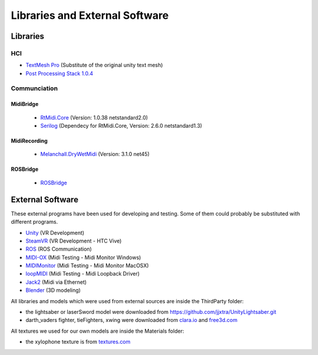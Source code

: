 Libraries and External Software
=================================

Libraries
---------

HCI
^^^

- `TextMesh Pro <https://assetstore.unity.com/packages/essentials/beta-projects/textmesh-pro-84126>`_ (Substitute of the original unity text mesh)
- `Post Processing Stack 1\.0\.4 <https://assetstore.unity.com/packages/essentials/post-processing-stack-83912>`_ 

Communciation
^^^^^^^^^^^^^

MidiBridge
""""""""""
	- `RtMidi.Core <https://github.com/micdah/RtMidi.Core>`_ (Version: 1.0.38 netstandard2.0)
	- `Serilog <https://serilog.net/>`_ (Dependecy for RtMidi.Core, Version: 2.6.0 netstandard1.3)

MidiRecording
"""""""""""""
	- `Melanchall.DryWetMidi <https://github.com/melanchall/drywetmidi>`_ (Version: 3.1.0 net45)

ROSBridge
"""""""""
	- `ROSBridge <https://github.com/RobotWebTools/rosbridge_suite>`_

External Software
-----------------

These external programs have been used for developing and testing. Some of them could probably be substituted with different programs.

- `Unity <https://unity3d.com/>`_ (VR Development)
- `SteamVR <https://assetstore.unity.com/packages/templates/systems/steamvr-plugin-32647>`_ (VR Development - HTC Vive)
- `ROS <http://www.ros.org/>`_ (ROS Communication)
- `MIDI-OX <http://www.midiox.com/>`_ (Midi Testing - Midi Monitor Windows)
- `MIDIMonitor <https://www.snoize.com/MIDIMonitor/>`_ (Midi Testing - Midi Monitor MacOSX)
- `loopMIDI <http://www.tobias-erichsen.de/software/loopmidi.html>`_ (Midi Testing - Midi Loopback Driver)
- `Jack2 <https://github.com/jackaudio/jack2>`_ (Midi via Ethernet)
- `Blender <https://www.blender.org/>`_ (3D modeling)

All libraries and models which were used from external sources are inside the ThirdParty folder:

- the lightsaber or laserSword model were downloaded from `https://github.com/jjxtra/UnityLightsaber.git <https://github.com/jjxtra/UnityLightsaber.git>`_
- darth_vaders fighter, tieFighters, xwing were downloaded from `clara.io <https://clara.io/>`_ and `free3d.com <https://free3d.com/>`_

All textures we used for our own models are inside the Materials folder:

- the xylophone texture is from `textures.com <https://www.textures.com/download/woodfine0011/19680>`_